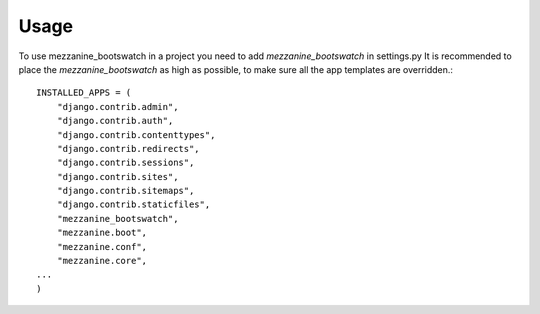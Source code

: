 ========
Usage
========

To use mezzanine_bootswatch in a project you need to add `mezzanine_bootswatch` in settings.py
It is recommended to place the `mezzanine_bootswatch` as high as possible, to make sure all the app templates are overridden.::
    INSTALLED_APPS = (
        "django.contrib.admin",
        "django.contrib.auth",
        "django.contrib.contenttypes",
        "django.contrib.redirects",
        "django.contrib.sessions",
        "django.contrib.sites",
        "django.contrib.sitemaps",
        "django.contrib.staticfiles",
        "mezzanine_bootswatch",
        "mezzanine.boot",
        "mezzanine.conf",
        "mezzanine.core",
    ...
    )
